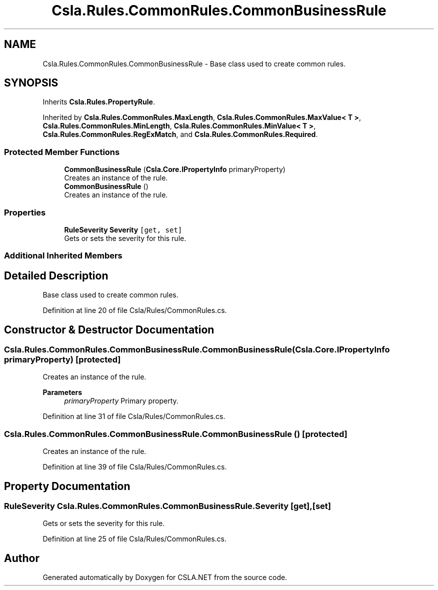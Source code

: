 .TH "Csla.Rules.CommonRules.CommonBusinessRule" 3 "Thu Jul 22 2021" "Version 5.4.2" "CSLA.NET" \" -*- nroff -*-
.ad l
.nh
.SH NAME
Csla.Rules.CommonRules.CommonBusinessRule \- Base class used to create common rules\&.  

.SH SYNOPSIS
.br
.PP
.PP
Inherits \fBCsla\&.Rules\&.PropertyRule\fP\&.
.PP
Inherited by \fBCsla\&.Rules\&.CommonRules\&.MaxLength\fP, \fBCsla\&.Rules\&.CommonRules\&.MaxValue< T >\fP, \fBCsla\&.Rules\&.CommonRules\&.MinLength\fP, \fBCsla\&.Rules\&.CommonRules\&.MinValue< T >\fP, \fBCsla\&.Rules\&.CommonRules\&.RegExMatch\fP, and \fBCsla\&.Rules\&.CommonRules\&.Required\fP\&.
.SS "Protected Member Functions"

.in +1c
.ti -1c
.RI "\fBCommonBusinessRule\fP (\fBCsla\&.Core\&.IPropertyInfo\fP primaryProperty)"
.br
.RI "Creates an instance of the rule\&. "
.ti -1c
.RI "\fBCommonBusinessRule\fP ()"
.br
.RI "Creates an instance of the rule\&. "
.in -1c
.SS "Properties"

.in +1c
.ti -1c
.RI "\fBRuleSeverity\fP \fBSeverity\fP\fC [get, set]\fP"
.br
.RI "Gets or sets the severity for this rule\&. "
.in -1c
.SS "Additional Inherited Members"
.SH "Detailed Description"
.PP 
Base class used to create common rules\&. 


.PP
Definition at line 20 of file Csla/Rules/CommonRules\&.cs\&.
.SH "Constructor & Destructor Documentation"
.PP 
.SS "Csla\&.Rules\&.CommonRules\&.CommonBusinessRule\&.CommonBusinessRule (\fBCsla\&.Core\&.IPropertyInfo\fP primaryProperty)\fC [protected]\fP"

.PP
Creates an instance of the rule\&. 
.PP
\fBParameters\fP
.RS 4
\fIprimaryProperty\fP Primary property\&.
.RE
.PP

.PP
Definition at line 31 of file Csla/Rules/CommonRules\&.cs\&.
.SS "Csla\&.Rules\&.CommonRules\&.CommonBusinessRule\&.CommonBusinessRule ()\fC [protected]\fP"

.PP
Creates an instance of the rule\&. 
.PP
Definition at line 39 of file Csla/Rules/CommonRules\&.cs\&.
.SH "Property Documentation"
.PP 
.SS "\fBRuleSeverity\fP Csla\&.Rules\&.CommonRules\&.CommonBusinessRule\&.Severity\fC [get]\fP, \fC [set]\fP"

.PP
Gets or sets the severity for this rule\&. 
.PP
Definition at line 25 of file Csla/Rules/CommonRules\&.cs\&.

.SH "Author"
.PP 
Generated automatically by Doxygen for CSLA\&.NET from the source code\&.
